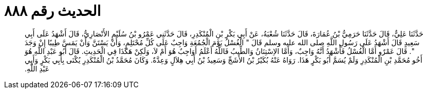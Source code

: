 
= الحديث رقم ٨٨٨

[quote.hadith]
حَدَّثَنَا عَلِيٌّ، قَالَ حَدَّثَنَا حَرَمِيُّ بْنُ عُمَارَةَ، قَالَ حَدَّثَنَا شُعْبَةُ، عَنْ أَبِي بَكْرِ بْنِ الْمُنْكَدِرِ، قَالَ حَدَّثَنِي عَمْرُو بْنُ سُلَيْمٍ الأَنْصَارِيُّ، قَالَ أَشْهَدُ عَلَى أَبِي سَعِيدٍ قَالَ أَشْهَدُ عَلَى رَسُولِ اللَّهِ صلى الله عليه وسلم قَالَ ‏"‏ الْغُسْلُ يَوْمَ الْجُمُعَةِ وَاجِبٌ عَلَى كُلِّ مُحْتَلِمٍ، وَأَنْ يَسْتَنَّ وَأَنْ يَمَسَّ طِيبًا إِنْ وَجَدَ ‏"‏‏.‏ قَالَ عَمْرٌو أَمَّا الْغُسْلُ فَأَشْهَدُ أَنَّهُ وَاجِبٌ، وَأَمَّا الاِسْتِنَانُ وَالطِّيبُ فَاللَّهُ أَعْلَمُ أَوَاجِبٌ هُوَ أَمْ لاَ، وَلَكِنْ هَكَذَا فِي الْحَدِيثِ‏.‏ قَالَ أَبُو عَبْدِ اللَّهِ هُوَ أَخُو مُحَمَّدِ بْنِ الْمُنْكَدِرِ وَلَمْ يُسَمَّ أَبُو بَكْرٍ هَذَا‏.‏ رَوَاهُ عَنْهُ بُكَيْرُ بْنُ الأَشَجِّ وَسَعِيدُ بْنُ أَبِي هِلاَلٍ وَعِدَّةٌ‏.‏ وَكَانَ مُحَمَّدُ بْنُ الْمُنْكَدِرِ يُكْنَى بِأَبِي بَكْرٍ وَأَبِي عَبْدِ اللَّهِ‏.‏